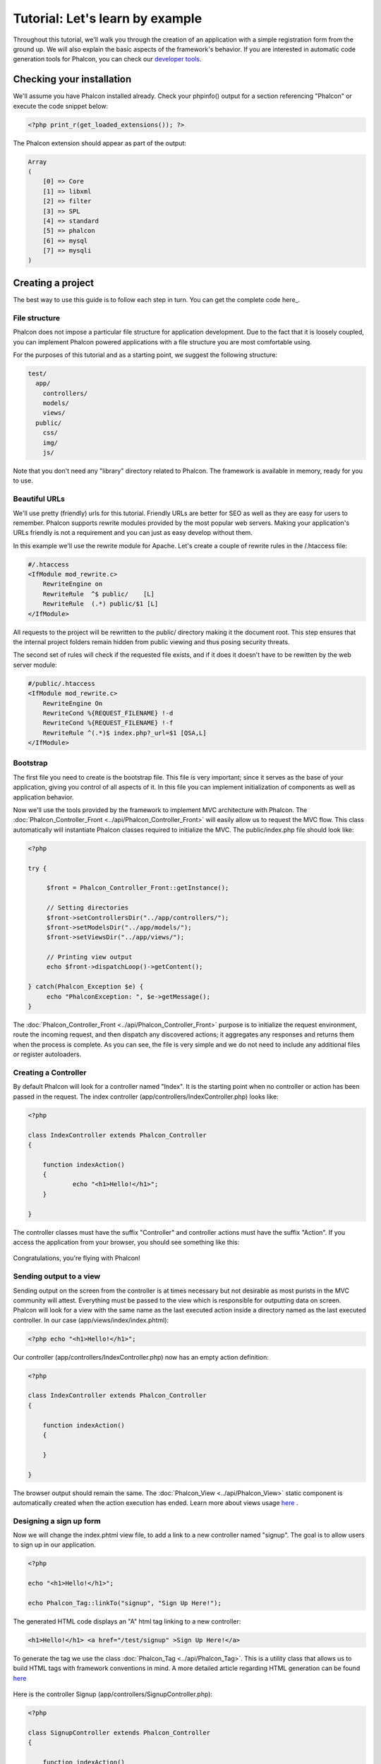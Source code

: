 Tutorial: Let's learn by example
================================

Throughout this tutorial, we'll walk you through the creation of an application with a simple registration form from the ground up. We will also explain the basic aspects of the framework's behavior. If you are interested in automatic code generation tools for Phalcon, you can check our `developer tools`_. 

Checking your installation
--------------------------
We'll assume you have Phalcon installed already. Check your phpinfo() output for a section referencing "Phalcon" or execute the code snippet below: 

.. code-block:: php

    <?php print_r(get_loaded_extensions()); ?>

The Phalcon extension should appear as part of the output: 

.. code-block:: php

    Array
    (
        [0] => Core
        [1] => libxml
        [2] => filter
        [3] => SPL
        [4] => standard
        [5] => phalcon
        [6] => mysql
        [7] => mysqli
    )

Creating a project
------------------
The best way to use this guide is to follow each step in turn. You can get the complete code here_.     

File structure
^^^^^^^^^^^^^^
Phalcon does not impose a particular file structure for application development. Due to the fact that it is loosely coupled, you can implement Phalcon powered applications with a file structure you are most comfortable using.

For the purposes of this tutorial and as a starting point, we suggest the following structure: 

.. code-block:: php

    test/
      app/
        controllers/
        models/
        views/
      public/
        css/
        img/
        js/

Note that you don't need any "library" directory related to Phalcon. The framework is available in memory, ready for you to use.  

Beautiful URLs
^^^^^^^^^^^^^^
We'll use pretty (friendly) urls for this tutorial. Friendly URLs are better for SEO as well as they are easy for users to remember. Phalcon supports rewrite modules provided by the most popular web servers. Making your application's URLs friendly is not a requirement and you can just as easy develop without them.

In this example we'll use the rewrite module for Apache. Let's create a couple of rewrite rules in the /.htaccess file: 

.. code-block:: apacheconf

    #/.htaccess
    <IfModule mod_rewrite.c>
        RewriteEngine on
        RewriteRule  ^$ public/    [L]
        RewriteRule  (.*) public/$1 [L]
    </IfModule>

All requests to the project will be rewritten to the public/ directory making it the document root. This step ensures that the internal project folders remain hidden from public viewing and thus posing security threats.

The second set of rules will check if the requested file exists, and if it does it doesn't have to be rewitten by the web server module: 

.. code-block:: apacheconf

    #/public/.htaccess
    <IfModule mod_rewrite.c>
        RewriteEngine On
        RewriteCond %{REQUEST_FILENAME} !-d
        RewriteCond %{REQUEST_FILENAME} !-f
        RewriteRule ^(.*)$ index.php?_url=$1 [QSA,L]
    </IfModule>    

Bootstrap
^^^^^^^^^
The first file you need to create is the bootstrap file. This file is very important; since it serves as the base of your application, giving you control of all aspects of it. In this file you can implement initialization of components as well as application behavior.

Now we'll use the tools provided by the framework to implement MVC architecture with Phalcon. The :doc:`Phalcon_Controller_Front <../api/Phalcon_Controller_Front>` will easily allow us to request the MVC flow. This class automatically will instantiate Phalcon classes required to initialize the MVC. The public/index.php file should look like:

.. code-block:: php

    <?php

    try {

         $front = Phalcon_Controller_Front::getInstance();

         // Setting directories
         $front->setControllersDir("../app/controllers/");
         $front->setModelsDir("../app/models/");
         $front->setViewsDir("../app/views/");

         // Printing view output
         echo $front->dispatchLoop()->getContent();

    } catch(Phalcon_Exception $e) {
         echo "PhalconException: ", $e->getMessage();
    }

The :doc:`Phalcon_Controller_Front <../api/Phalcon_Controller_Front>` purpose is to initialize the request environment, route the incoming request, and then dispatch any discovered actions; it aggregates any responses and returns them when the process is complete. As you can see, the file is very simple and we do not need to include any additional files or register autoloaders. 

Creating a Controller
^^^^^^^^^^^^^^^^^^^^^
By default Phalcon will look for a controller named "Index". It is the starting point when no controller or action has been passed in the request. The index controller (app/controllers/IndexController.php) looks like: 

.. code-block:: php

    <?php

    class IndexController extends Phalcon_Controller
    {

    	function indexAction()
    	{
    		echo "<h1>Hello!</h1>";
    	}

    }

The controller classes must have the suffix "Controller" and controller actions must have the suffix "Action". If you access the application from your browser, you should see something like this: 

.. figure:: ../_static/img/tutorial-1.png
	:align: center

Congratulations, you're flying with Phalcon!

Sending output to a view
^^^^^^^^^^^^^^^^^^^^^^^^
Sending output on the screen from the controller is at times necessary but not desirable as most purists in the MVC community will attest. Everything must be passed to the view which is responsible for outputting data on screen. Phalcon will look for a view with the same name as the last executed action inside a directory named as the last executed controller. In our case (app/views/index/index.phtml):

.. code-block:: php

    <?php echo "<h1>Hello!</h1>";

Our controller (app/controllers/IndexController.php) now has an empty action definition: 

.. code-block:: php

    <?php

    class IndexController extends Phalcon_Controller
    {

        function indexAction()
        {

        }

    }

The browser output should remain the same. The :doc:`Phalcon_View <../api/Phalcon_View>` static component is automatically created when the action execution has ended. Learn more about views usage `here <views.html>`_ .

Designing a sign up form
^^^^^^^^^^^^^^^^^^^^^^^^
Now we will change the index.phtml view file, to add a link to a new controller named "signup". The goal is to allow users to sign up in our application.

.. code-block:: php

    <?php

    echo "<h1>Hello!</h1>";

    echo Phalcon_Tag::linkTo("signup", "Sign Up Here!");

The generated HTML code displays an "A" html tag linking to a new controller:

.. code-block:: html

    <h1>Hello!</h1> <a href="/test/signup" >Sign Up Here!</a>

To generate the tag we use the class :doc:`Phalcon_Tag <../api/Phalcon_Tag>`. This is a utility class that allows us to build HTML tags with framework conventions in mind. A more detailed article regarding HTML generation can be found `here <tags.html>`_    

.. figure:: ../_static/img/tutorial-2.png
	:align: center

Here is the controller Signup (app/controllers/SignupController.php): 

.. code-block:: php

    <?php

    class SignupController extends Phalcon_Controller
    {

        function indexAction()
        {

        }

    }

The empty index action gives the clean pass to a view with the form definition: 

.. code-block:: html+php

    <h2>Sign using this form</h2>

    <?= Phalcon_Tag::form("signup/register") ?>

     <p>
        <label for="name">Name</label>
        <?= Phalcon_Tag::textField("name") ?>
     </p>

     <p>
        <label for="name">E-Mail</label>
        <?= Phalcon_Tag::textField("email") ?>
     </p>

     <p>
        <?= Phalcon_Tag::submitButton("Register") ?>
     </p>

    </form>

*NOTE*: If you have short_open_tag = Off in your php.ini file, you can modify the view as such: 

.. code-block:: html+php

    <h2>Sign using this form</h2>

    <?php echo Phalcon_Tag::form("signup/register"); ?>

     <p>
        <label for="name">Name</label>
        <?php echo Phalcon_Tag::textField("name"); ?>
     </p>

     <p>
        <label for="name">E-Mail</label>
        <?php echo Phalcon_Tag::textField("email"); ?>
     </p>

     <p>
        <?php echo Phalcon_Tag::submitButton("Register"); ?>
     </p>

    </form>


Viewing the form in your browser will show something like this:

.. figure:: ../_static/img/tutorial-3.png
	:align: center

:doc:`Phalcon_Tag <../api/Phalcon_Tag>` also provides useful methods to build form elements.

The Phalcon_Tag::form method receives only one parameter for instance, a relative uri to a controller/action in the application. 

By clicking the "Send" button, you will notice an exception thrown from the framework, indicating that we are missing the "register" action in the controller "signup". This exception is thrown by our public/index.php file:

    PhalconException: Action "register" was not found on controller "signup"

Implementing that method will remove the exception:      

.. code-block:: php

    <?php

    class SignupController extends Phalcon_Controller
    {

        function indexAction()
        {

        }

        function registerAction()
        {

        }

    }

If you click the "Send" button again, you will see a blank page. The name and email input provided by the user should be stored in a database. According to MVC guidelines, database interactions must be done through models so as to ensure clean object oriented code.

Creating a Model
^^^^^^^^^^^^^^^^
Phalcon brings the first ORM for PHP entirely written in C-language. Instead of increasing the complexity of development, it simplifies it. 

Before creating our first model, we need a database table to map it to. A simple table to store registered users can be defined like this:

.. code-block:: sql

    CREATE TABLE `users` (
      `id` int(10) unsigned NOT NULL AUTO_INCREMENT,
      `name` varchar(70) NOT NULL,
      `email` varchar(70) NOT NULL,
      PRIMARY KEY (`id`)
    );

A model should be located in the app/models directory. The model mapping to "users" table: 

.. code-block:: php

    <?php

    class Users extends Phalcon_Model_Base
    {

    }

Setting a Database Connection
^^^^^^^^^^^^^^^^^^^^^^^^^^^^^
In order to be able to use a database connection and subsequently access data through our models, we need to specify it in our bootstrap process. The :doc:`Phalcon_Controller_Front <../api/Phalcon_Controller_Front>` config in the bootstrap file should be modified to add the database configuration settings: 

.. code-block:: php

    <?php

    try {

        $front = Phalcon_Controller_Front::getInstance();

        //Setting up framework config
        $config = new Phalcon_Config(
            array(
                "database" => array(
                    "adapter"  => "Mysql",
                    "host"     => "localhost",
                    "username" => "scott",
                    "password" => "cheetah",
                    "name"     => "test_db",
                    ),
                "phalcon" => array(
                    "controllersDir" => "../app/controllers/",
                    "modelsDir"      => "../app/models/",
                    "viewsDir"       => "../app/views/",
                )
            )
        );
        $front->setConfig($config);

        //Printing view output
        echo $front->dispatchLoop()->getContent();

    } catch(Phalcon_Exception $e) {
        echo "PhalconException: ", $e->getMessage();
    }

You will notice that we have replaced the calls to setControllersDir, setModelsDir and setViewsDir on the controller with a configuration array which handles all this for us. This way the code is much cleaner and easier to maintain.

The :doc:`Phalcon_Config <../api/Phalcon_Config>` object used, can hold a number of information essential to the application and can be stored as an array on a different file or as an INI file.

With the correct database parameters, our models are ready to work and interact with the rest of the application.

Storing data using models
^^^^^^^^^^^^^^^^^^^^^^^^^
Receiving data from the form and storing them in the table is the next step. 

.. code-block:: php

    <?php

    class SignupController extends Phalcon_Controller
    {

        function indexAction()
        {

        }

        function registerAction()
        {

            //Request variables from html form
            $name = $this->request->getPost("name", "string");
            $email = $this->request->getPost("email", "email");

            $user = new Users();
            $user->name = $name;
            $user->email = $email;

            //Store and check for errors
            if ($user->save() == true) {
                echo "Thanks for register!";
            } else {
                echo "Sorry, the next problems was generated: ";
                foreach ($user->getMessages() as $message) {
                    echo $message->getMessage(), "<br/>";
                }
            }
        }

    }

We can never trust data sent from a user. Variables passed into our application, from user input, need to have a filter applied to them so as to :doc:`validate/sanizite <filter>` their contents. This makes the application more secure because it avoids common attacks like SQL injections. In our tutorial we apply "string" to the "name" variable to ensure that user did not sent us any malicious characters. The component :doc:`Phalcon_Filter <../api/Phalcon_Filter>` makes this task trivial, since it is incorporated in the getPost call.

We then instantiate the Users class, which corresponds to a User record. The class public properties map to the fields of the record in the users table. Setting the relevant values in the new record and calling save() will store the data in the database for that record. The save() method returns a boolean value which informs us on whether the storing of the data was successful or not. 

Additional validation happens automatically on fields that are not null (required). If we don't type any of the required files our screen will look like this:     

.. figure:: ../_static/img/tutorial-4.png
	:align: center

Conclusion
----------
This is a very simple tutorial and as you can see, it's easy to start building an application using Phalcon. The fact that Phalcon is an extension on your web server has not interfered with the ease of development or features available. We invite you to continue reading the manual so that you can discover additional features offered by Phalcon!

Sample Applications
-------------------
The following Phalcon powered applications are also available, providing more complete examples:

* `INVO application`_: Invoice generation application. Allows for management of products, companies, product types. etc.
* `PHP Alternative website`_: Multilingual and advanced routing application.

.. _developer tools: tools
.. _here: tutorial
.. _INVO application: http://blog.phalconphp.com/post/20928554661/invo-a-sample-application
.. _PHP Alternative website: http://blog.phalconphp.com/post/24622423072/sample-application-php-alternative-site

